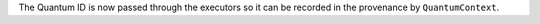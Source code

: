 The Quantum ID is now passed through the executors so it can be recorded in the provenance by ``QuantumContext``.
